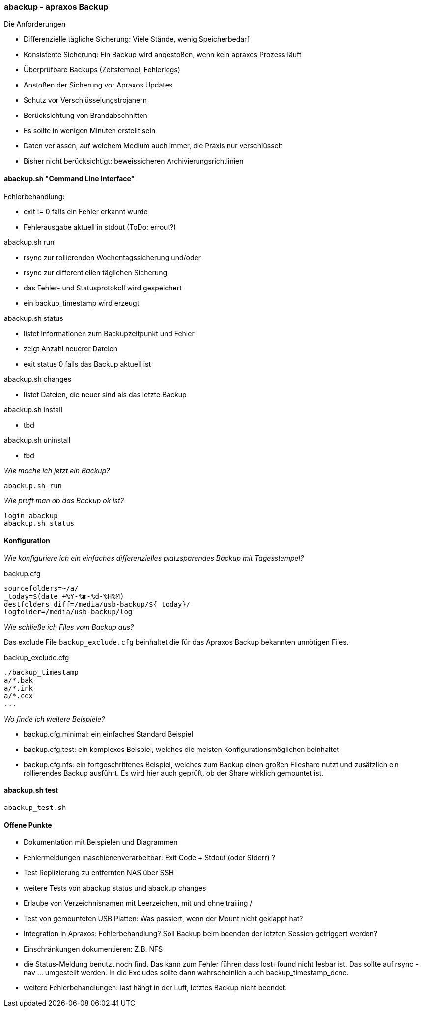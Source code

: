=== abackup - apraxos Backup

.Die Anforderungen
- Differenzielle tägliche Sicherung: Viele Stände, wenig Speicherbedarf
- Konsistente Sicherung: Ein Backup wird angestoßen, wenn kein apraxos Prozess läuft 
- Überprüfbare Backups (Zeitstempel, Fehlerlogs)
- Anstoßen der Sicherung vor Apraxos Updates
- Schutz vor Verschlüsselungstrojanern
- Berücksichtung von Brandabschnitten
- Es sollte in wenigen Minuten erstellt sein
- Daten verlassen, auf welchem Medium auch immer, die Praxis nur verschlüsselt
- Bisher nicht berücksichtigt: beweissicheren Archivierungsrichtlinien 

==== abackup.sh "Command Line Interface"

.Fehlerbehandlung:
- exit != 0 falls ein Fehler erkannt wurde
- Fehlerausgabe aktuell in stdout (ToDo: errout?)

.abackup.sh run
- rsync zur rollierenden Wochentagssicherung und/oder
- rsync zur differentiellen täglichen Sicherung 
- das Fehler- und Statusprotokoll wird gespeichert
- ein backup_timestamp wird erzeugt

.abackup.sh status
- listet Informationen zum Backupzeitpunkt und Fehler 
- zeigt Anzahl neuerer Dateien
- exit status 0 falls das Backup aktuell ist

.abackup.sh changes
- listet Dateien, die neuer sind als das letzte Backup

.abackup.sh install
- tbd

.abackup.sh uninstall
- tbd

_Wie mache ich jetzt ein Backup?_

[source,bash]
----
abackup.sh run
----

_Wie prüft man ob das Backup ok ist?_

[source,bash]
----
login abackup
abackup.sh status
----

==== Konfiguration

_Wie konfiguriere ich ein einfaches differenzielles platzsparendes Backup mit Tagesstempel?_ 

.backup.cfg 
----
sourcefolders=~/a/
_today=$(date +%Y-%m-%d-%H%M)
destfolders_diff=/media/usb-backup/${_today}/
logfolder=/media/usb-backup/log
----

// _Wie konfiguriere ich ein rollierendes Backup mit 7 USB Festplatten - für jeden Wochentag eine?_
//
//Es müssen 7 Festplatten gemountet werden:
//
// /media/usb-backup-Montag
// /media/usb-backup-Dienstag
// /media/usb-backup-Mittwoch
// /media/usb-backup-Donnerstag
// /media/usb-backup-Freitag
// /media/usb-backup-Samstag
// /media/usb-backup-Sonntag
// 
//.backup.cfg 
//----
//sourcefolders=a/
//_weekday=`LC_ALL=de_DE date '+%A'`
//destfolders_rolling=/media/usb-backup-${_weekday}/
//logfolder=/media/usb-backup-${_weekday}/log
//rsyncopts='-aR --delete --stats --exclude-from=./backup_exclude.cfg
//----

_Wie schließe ich Files vom Backup aus?_

Das exclude File ``backup_exclude.cfg`` beinhaltet die für das Apraxos Backup bekannten unnötigen Files.

.backup_exclude.cfg 
----
./backup_timestamp
a/*.bak
a/*.ink
a/*.cdx
...
----

_Wo finde ich weitere Beispiele?_

* backup.cfg.minimal: ein einfaches Standard Beispiel
* backup.cfg.test: ein komplexes Beispiel, welches die meisten Konfigurationsmöglichen beinhaltet
* backup.cfg.nfs: ein fortgeschrittenes Beispiel, welches zum Backup einen großen Fileshare nutzt und zusätzlich ein rollierendes Backup ausführt. Es wird hier auch geprüft, ob der Share wirklich gemountet ist. 

==== abackup.sh test

[source,bash]
----
abackup_test.sh
----

==== Offene Punkte

- Dokumentation mit Beispielen und Diagrammen
- Fehlermeldungen maschienenverarbeitbar: Exit Code + Stdout (oder Stderr) ?
- Test Replizierung zu entfernten NAS über SSH 
- weitere Tests von abackup status und abackup changes
- Erlaube von Verzeichnisnamen mit Leerzeichen, mit und ohne trailing /
- Test von gemounteten USB Platten: Was passiert, wenn der Mount nicht geklappt hat? 
- Integration in Apraxos: Fehlerbehandlung? Soll Backup beim beenden der letzten Session getriggert werden?
- Einschränkungen dokumentieren: Z.B. NFS
- die Status-Meldung benutzt noch find. Das kann zum Fehler führen dass lost+found nicht lesbar ist. Das sollte auf rsync -nav ... umgestellt werden. In die Excludes sollte dann
wahrscheinlich auch backup_timestamp_done.
- weitere Fehlerbehandlungen: last hängt in der Luft, letztes Backup nicht beendet.
